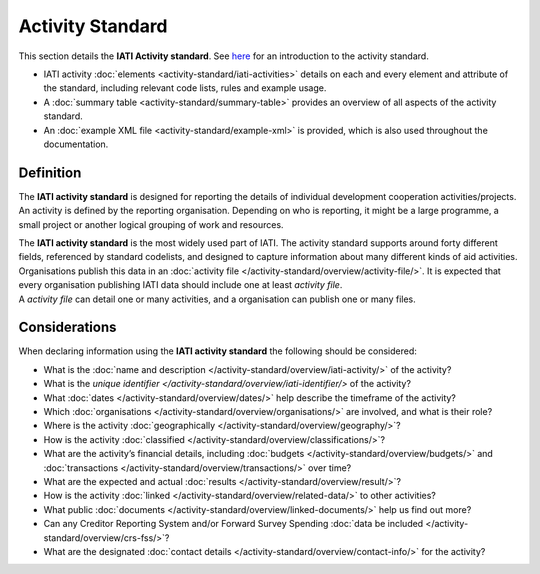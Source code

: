 Activity Standard
=================
This section details the **IATI Activity standard**. See `here <https://iatistandard.org/en/guidance/preparing-data/activity-information/>`__ for an introduction to the activity standard.

* IATI activity :doc:`elements <activity-standard/iati-activities>` details on each and every element and attribute of the standard, including relevant code lists, rules and example usage.
* A :doc:`summary table <activity-standard/summary-table>` provides an overview of all aspects of the activity standard.
* An :doc:`example XML file <activity-standard/example-xml>` is provided, which is also used throughout the documentation.

Definition
----------

The **IATI activity standard** is designed for reporting the details of individual development cooperation activities/projects.
An activity is defined by the reporting organisation.  Depending on who is reporting, it might be a large programme, a small project or another logical grouping of work and resources.

| The **IATI activity standard** is the most widely used part of IATI.  The activity standard supports around forty different fields, referenced by standard codelists, and designed to capture information about many different kinds of aid activities.

| Organisations publish this data in an :doc:`activity file </activity-standard/overview/activity-file/>`.  It is expected that every organisation publishing IATI data should include one at least *activity file*.

| A *activity file* can detail one or many activities, and a organisation can publish one or many files.


Considerations
--------------
When declaring information using the **IATI activity standard** the following should be considered:

* What is the :doc:`name and description </activity-standard/overview/iati-activity/>` of the activity?
* What is the `unique identifier </activity-standard/overview/iati-identifier/>` of the activity?
* What :doc:`dates </activity-standard/overview/dates/>` help describe the timeframe of the activity?
* Which :doc:`organisations </activity-standard/overview/organisations/>` are involved, and what is their role?
* Where is the activity :doc:`geographically </activity-standard/overview/geography/>`?
* How is the activity :doc:`classified </activity-standard/overview/classifications/>`?
* What are the activity’s financial details, including :doc:`budgets </activity-standard/overview/budgets/>` and :doc:`transactions </activity-standard/overview/transactions/>` over time?
* What are the expected and actual :doc:`results </activity-standard/overview/result/>`?
* How is the activity :doc:`linked </activity-standard/overview/related-data/>` to other activities?
* What public :doc:`documents </activity-standard/overview/linked-documents/>` help us find out more?
* Can any Creditor Reporting System and/or Forward Survey Spending :doc:`data be included </activity-standard/overview/crs-fss/>`?
* What are the designated :doc:`contact details </activity-standard/overview/contact-info/>` for the activity?

.. meta::
 :order: 0
